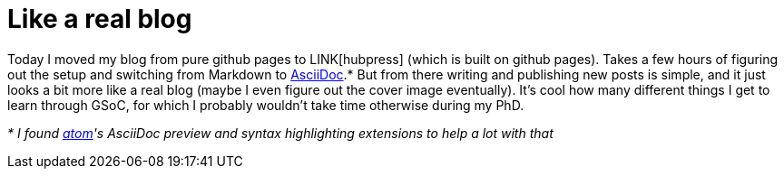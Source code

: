 = Like a real blog
:linkattrs:
:published_at: 2017-07-27

Today I moved my blog from pure github pages to LINK[hubpress] (which is built on github pages). Takes a few hours of figuring out the setup and switching from Markdown to http://asciidoctor.org/docs/asciidoc-writers-guide/[AsciiDoc].* But from there writing and publishing new posts is simple, and it just looks a bit more like a real blog (maybe I even figure out the cover image eventually). It's cool how many different things I get to learn through GSoC, for which I probably wouldn't take time otherwise during my PhD.

_* I found https://atom.io[atom]'s AsciiDoc preview and syntax highlighting extensions to help a lot with that_
